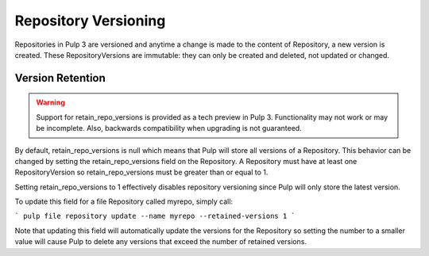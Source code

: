 Repository Versioning
=====================

Repositories in Pulp 3 are versioned and anytime a change is made to the content of Repository, a
new version is created. These RepositoryVersions are immutable: they can only be created and
deleted, not updated or changed.

Version Retention
-----------------

.. warning::
    Support for retain_repo_versions is provided as a tech preview in Pulp 3.  Functionality may not
    work or may be incomplete. Also, backwards compatibility when upgrading is not guaranteed.

By default, retain_repo_versions is null which means that Pulp will store all versions of a
Repository. This behavior can be changed by setting the retain_repo_versions field on the
Repository. A Repository must have at least one RepositoryVersion so retain_repo_versions must be
greater than or equal to 1.

Setting retain_repo_versions to 1 effectively disables repository versioning since Pulp will only
store the latest version.

To update this field for a file Repository called myrepo, simply call:

```
pulp file repository update --name myrepo --retained-versions 1
```

Note that updating this field will automatically update the versions for the Repository so setting
the number to a smaller value will cause Pulp to delete any versions that exceed the number of
retained versions.
